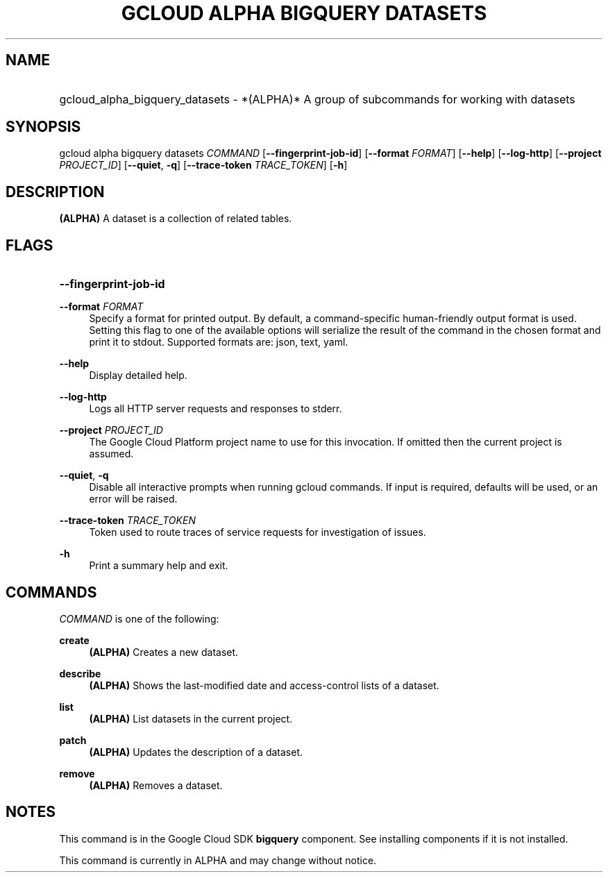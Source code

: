 .TH "GCLOUD ALPHA BIGQUERY DATASETS" "1" "" "" ""
.ie \n(.g .ds Aq \(aq
.el       .ds Aq '
.nh
.ad l
.SH "NAME"
.HP
gcloud_alpha_bigquery_datasets \- *(ALPHA)* A group of subcommands for working with datasets
.SH "SYNOPSIS"
.sp
gcloud alpha bigquery datasets \fICOMMAND\fR [\fB\-\-fingerprint\-job\-id\fR] [\fB\-\-format\fR \fIFORMAT\fR] [\fB\-\-help\fR] [\fB\-\-log\-http\fR] [\fB\-\-project\fR \fIPROJECT_ID\fR] [\fB\-\-quiet\fR, \fB\-q\fR] [\fB\-\-trace\-token\fR \fITRACE_TOKEN\fR] [\fB\-h\fR]
.SH "DESCRIPTION"
.sp
\fB(ALPHA)\fR A dataset is a collection of related tables\&.
.SH "FLAGS"
.HP
\fB\-\-fingerprint\-job\-id\fR
.RE
.PP
\fB\-\-format\fR \fIFORMAT\fR
.RS 4
Specify a format for printed output\&. By default, a command\-specific human\-friendly output format is used\&. Setting this flag to one of the available options will serialize the result of the command in the chosen format and print it to stdout\&. Supported formats are:
json,
text,
yaml\&.
.RE
.PP
\fB\-\-help\fR
.RS 4
Display detailed help\&.
.RE
.PP
\fB\-\-log\-http\fR
.RS 4
Logs all HTTP server requests and responses to stderr\&.
.RE
.PP
\fB\-\-project\fR \fIPROJECT_ID\fR
.RS 4
The Google Cloud Platform project name to use for this invocation\&. If omitted then the current project is assumed\&.
.RE
.PP
\fB\-\-quiet\fR, \fB\-q\fR
.RS 4
Disable all interactive prompts when running gcloud commands\&. If input is required, defaults will be used, or an error will be raised\&.
.RE
.PP
\fB\-\-trace\-token\fR \fITRACE_TOKEN\fR
.RS 4
Token used to route traces of service requests for investigation of issues\&.
.RE
.PP
\fB\-h\fR
.RS 4
Print a summary help and exit\&.
.RE
.SH "COMMANDS"
.sp
\fICOMMAND\fR is one of the following:
.PP
\fBcreate\fR
.RS 4
\fB(ALPHA)\fR
Creates a new dataset\&.
.RE
.PP
\fBdescribe\fR
.RS 4
\fB(ALPHA)\fR
Shows the last\-modified date and access\-control lists of a dataset\&.
.RE
.PP
\fBlist\fR
.RS 4
\fB(ALPHA)\fR
List datasets in the current project\&.
.RE
.PP
\fBpatch\fR
.RS 4
\fB(ALPHA)\fR
Updates the description of a dataset\&.
.RE
.PP
\fBremove\fR
.RS 4
\fB(ALPHA)\fR
Removes a dataset\&.
.RE
.SH "NOTES"
.sp
This command is in the Google Cloud SDK \fBbigquery\fR component\&. See installing components if it is not installed\&.
.sp
This command is currently in ALPHA and may change without notice\&.
